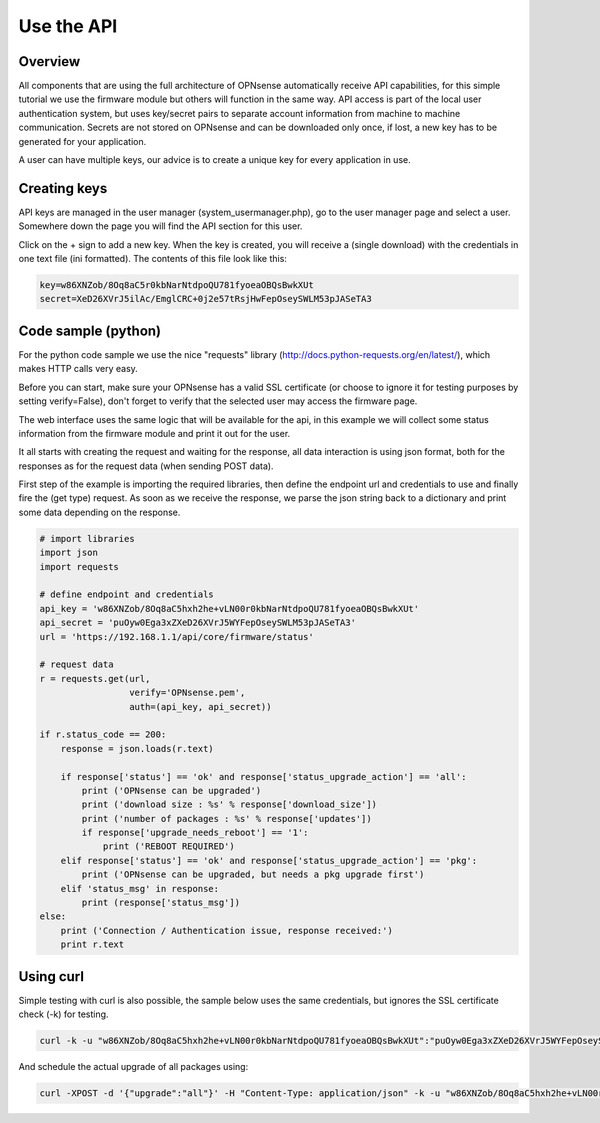 ===========
Use the API
===========

--------
Overview
--------

All components that are using the full architecture of OPNsense
automatically receive API capabilities, for this simple tutorial we use
the firmware module but others will function in the same way. API access
is part of the local user authentication system, but uses key/secret
pairs to separate account information from machine to machine
communication. Secrets are not stored on OPNsense and can be downloaded
only once, if lost, a new key has to be generated for your application.

A user can have multiple keys, our advice is to create a unique key for
every application in use.

-------------
Creating keys
-------------

API keys are managed in the user manager (system\_usermanager.php), go
to the user manager page and select a user. Somewhere down the page you
will find the API section for this user.

|Usermanager add api key.png|

Click on the + sign to add a new key. When the key is created, you will
receive a (single download) with the credentials in one text file (ini
formatted). The contents of this file look like this:

.. code-block:: c

    key=w86XNZob/8Oq8aC5r0kbNarNtdpoQU781fyoeaOBQsBwkXUt
    secret=XeD26XVrJ5ilAc/EmglCRC+0j2e57tRsjHwFepOseySWLM53pJASeTA3

--------------------
Code sample (python)
--------------------

For the python code sample we use the nice "requests" library
(http://docs.python-requests.org/en/latest/), which makes HTTP calls
very easy.

Before you can start, make sure your OPNsense has a valid SSL
certificate (or choose to ignore it for testing purposes by setting
verify=False), don't forget to verify that the selected user may access
the firmware page.

The web interface uses the same logic that will be available for the
api, in this example we will collect some status information from the
firmware module and print it out for the user.

It all starts with creating the request and waiting for the response,
all data interaction is using json format, both for the responses as for
the request data (when sending POST data).

First step of the example is importing the required libraries, then
define the endpoint url and credentials to use and finally fire the (get
type) request. As soon as we receive the response, we parse the json
string back to a dictionary and print some data depending on the
response.

.. code-block:: php

   # import libraries
   import json
   import requests

   # define endpoint and credentials
   api_key = 'w86XNZob/8Oq8aC5hxh2he+vLN00r0kbNarNtdpoQU781fyoeaOBQsBwkXUt'
   api_secret = 'puOyw0Ega3xZXeD26XVrJ5WYFepOseySWLM53pJASeTA3'
   url = 'https://192.168.1.1/api/core/firmware/status'
 
   # request data
   r = requests.get(url,
                    verify='OPNsense.pem',
                    auth=(api_key, api_secret))

   if r.status_code == 200:
       response = json.loads(r.text)

       if response['status'] == 'ok' and response['status_upgrade_action'] == 'all':
           print ('OPNsense can be upgraded')
           print ('download size : %s' % response['download_size'])
           print ('number of packages : %s' % response['updates'])
           if response['upgrade_needs_reboot'] == '1':
               print ('REBOOT REQUIRED')
       elif response['status'] == 'ok' and response['status_upgrade_action'] == 'pkg':
           print ('OPNsense can be upgraded, but needs a pkg upgrade first')
       elif 'status_msg' in response:
           print (response['status_msg'])
   else:
       print ('Connection / Authentication issue, response received:')
       print r.text


----------
Using curl
----------

Simple testing with curl is also possible, the sample below uses the
same credentials, but ignores the SSL certificate check (-k) for
testing.

.. code-block:: sh

    curl -k -u "w86XNZob/8Oq8aC5hxh2he+vLN00r0kbNarNtdpoQU781fyoeaOBQsBwkXUt":"puOyw0Ega3xZXeD26XVrJ5WYFepOseySWLM53pJASeTA3" https://192.168.1.1/api/core/firmware/status


And schedule the actual upgrade of all packages using:

.. code-block:: sh

    curl -XPOST -d '{"upgrade":"all"}' -H "Content-Type: application/json" -k -u "w86XNZob/8Oq8aC5hxh2he+vLN00r0kbNarNtdpoQU781fyoeaOBQsBwkXUt":"puOyw0Ega3xZXeD26XVrJ5WYFepOseySWLM53pJASeTA3" https://10.211.55.100/api/core/firmware/upgrade


.. |Usermanager add api key.png| image:: images/Usermanager_add_api_key.png
   :width: 700px
